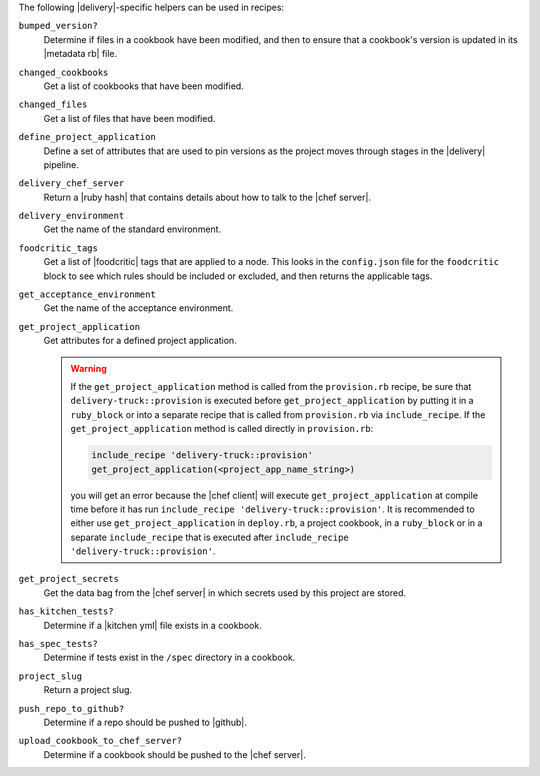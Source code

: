 .. The contents of this file may be included in multiple topics (using the includes directive).
.. The contents of this file should be modified in a way that preserves its ability to appear in multiple topics.


The following |delivery|-specific helpers can be used in recipes:

``bumped_version?``
   Determine if files in a cookbook have been modified, and then to ensure that a cookbook's version is updated in its |metadata rb| file.

``changed_cookbooks``
   Get a list of cookbooks that have been modified.

``changed_files``
   Get a list of files that have been modified.

``define_project_application``
   Define a set of attributes that are used to pin versions as the project moves through stages in the |delivery| pipeline.

``delivery_chef_server``
   Return a |ruby hash| that contains details about how to talk to the |chef server|.

``delivery_environment``
   Get the name of the standard environment.

``foodcritic_tags``
   Get a list of |foodcritic| tags that are applied to a node. This looks in the ``config.json`` file for the ``foodcritic`` block to see which rules should be included or excluded, and then returns the applicable tags.

``get_acceptance_environment``
   Get the name of the acceptance environment.

``get_project_application``
   Get attributes for a defined project application.

   .. warning:: If the ``get_project_application`` method is called from the ``provision.rb`` recipe, be sure that ``delivery-truck::provision`` is executed before ``get_project_application`` by putting it in a ``ruby_block`` or into a separate recipe that is called from ``provision.rb`` via ``include_recipe``. If the ``get_project_application`` method is called directly in ``provision.rb``:

      .. code-block:: ruby

         include_recipe 'delivery-truck::provision'
         get_project_application(<project_app_name_string>)

      you will get an error because the |chef client| will execute ``get_project_application`` at compile time before it has run ``include_recipe 'delivery-truck::provision'``. It is recommended to either use ``get_project_application`` in ``deploy.rb``, a project cookbook, in a ``ruby_block`` or in a separate ``include_recipe`` that is executed after ``include_recipe 'delivery-truck::provision'``.

``get_project_secrets``
   Get the data bag from the |chef server| in which secrets used by this project are stored.

``has_kitchen_tests?``
   Determine if a |kitchen yml| file exists in a cookbook.

``has_spec_tests?``
   Determine if tests exist in the ``/spec`` directory in a cookbook.

``project_slug``
   Return a project slug.

``push_repo_to_github?``
   Determine if a repo should be pushed to |github|.

``upload_cookbook_to_chef_server?``
   Determine if a cookbook should be pushed to the |chef server|.
